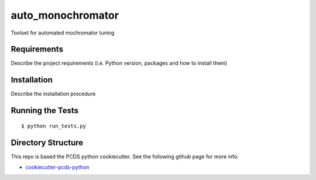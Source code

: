 ===============================
auto_monochromator
===============================

Toolset for automated mochromator tuning


Requirements
------------

Describe the project requirements (i.e. Python version, packages and how to install them)

Installation
------------

Describe the installation procedure

Running the Tests
-----------------
::

  $ python run_tests.py
   
Directory Structure
-------------------

This repo is based the PCDS python cookiecutter. See the following github page for more info:

- `cookiecutter-pcds-python <https://github.com/pcdshub/cookiecutter-pcds-python>`_
 

